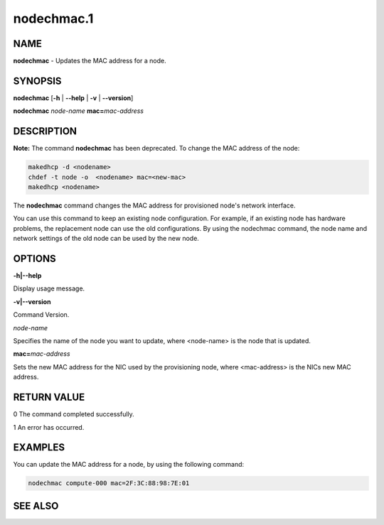 
###########
nodechmac.1
###########

.. highlight:: perl


****
NAME
****


\ **nodechmac**\  - Updates the MAC address for a node.


********
SYNOPSIS
********


\ **nodechmac**\  [\ **-h**\  | \ **-**\ **-help**\  | \ **-v**\  | \ **-**\ **-version**\ ]

\ **nodechmac**\  \ *node-name*\  \ **mac=**\ \ *mac-address*\ 


***********
DESCRIPTION
***********


\ **Note:**\  The command \ **nodechmac**\  has been deprecated. To change the MAC address of the node:


.. code-block:: perl

  makedhcp -d <nodename>
  chdef -t node -o  <nodename> mac=<new-mac>
  makedhcp <nodename>


The \ **nodechmac**\  command changes the MAC address for provisioned node's network interface.

You can use this command to keep an existing node configuration. For example, if an existing node has hardware problems, the replacement node can use the old configurations. By using the nodechmac command, the node name and network settings of the old node can be used by the new node.


*******
OPTIONS
*******


\ **-h|-**\ **-help**\ 

Display usage message.

\ **-v|-**\ **-version**\ 

Command Version.

\ *node-name*\ 

Specifies the name of the node you want to update, where <node-name> is the node that is updated.

\ **mac=**\ \ *mac-address*\ 

Sets the new MAC address for the NIC used by the provisioning node, where <mac-address> is the NICs new MAC address.


************
RETURN VALUE
************


0  The command completed successfully.

1  An error has occurred.


********
EXAMPLES
********


You can update the MAC address for a node, by using the following command:


.. code-block:: perl

  nodechmac compute-000 mac=2F:3C:88:98:7E:01



********
SEE ALSO
********


